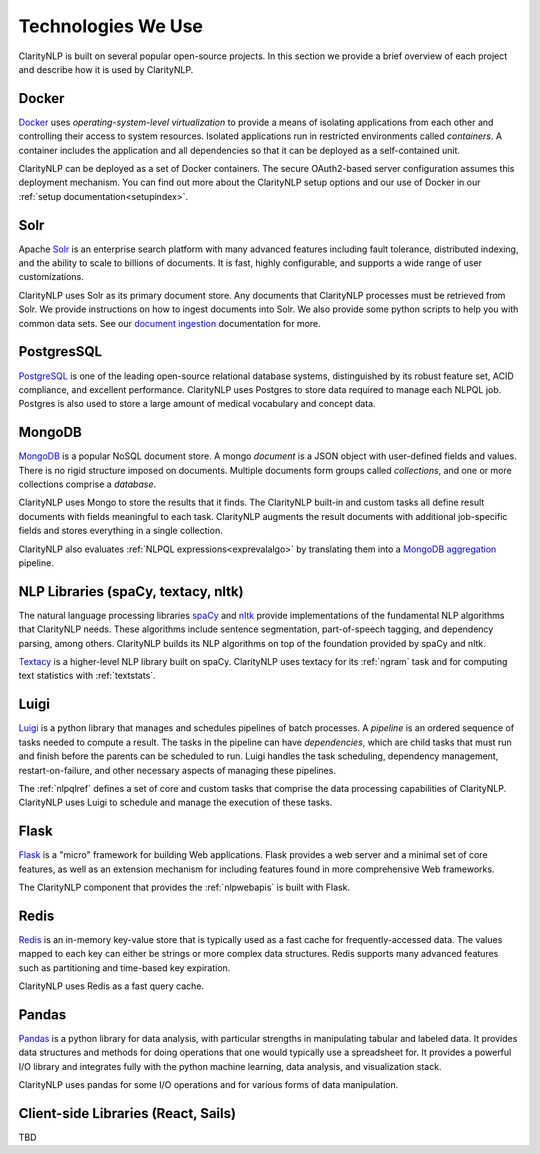 Technologies We Use
===================

ClarityNLP is built on several popular open-source projects. In this section
we provide a brief overview of each project and describe how it is used by
ClarityNLP.


Docker
------

`Docker <https://www.docker.com/>`_ uses *operating-system-level virtualization*
to provide a means of isolating applications from each other and controlling
their access to system resources. Isolated applications run in restricted
environments called *containers*. A container includes the application and all
dependencies so that it can be deployed as a self-contained unit.

ClarityNLP can be deployed as a set of Docker containers. The secure
OAuth2-based server configuration assumes this deployment mechanism. You can
find out more about the ClarityNLP setup options and our use of Docker in our
:ref:`setup documentation<setupindex>`.


Solr
----

Apache `Solr <https://lucene.apache.org/solr/>`_ is an enterprise search
platform with many advanced features including fault tolerance, distributed
indexing, and the ability to scale to billions of documents. It is fast,
highly configurable, and supports a wide range of user customizations.

ClarityNLP uses Solr as its primary document store. Any documents that
ClarityNLP processes must be retrieved from Solr. We provide instructions on
how to ingest documents into Solr. We also provide some python scripts to help
you with common data sets. See our
`document ingestion <../../setup/ingest/generic_ingestion.html>`_ documentation
for more.


PostgresSQL
-----------

`PostgreSQL <https://www.postgresql.org/>`_ is one of the leading open-source
relational database systems, distinguished by its robust feature set, ACID
compliance, and excellent performance. ClarityNLP uses Postgres to store data
required to manage each NLPQL job. Postgres is also used to store a large
amount of medical vocabulary and concept data.


MongoDB
-------

`MongoDB <https://www.mongodb.com/>`_ is a popular NoSQL document store. A
mongo *document* is a JSON object with user-defined fields and values. There
is no rigid structure imposed on documents. Multiple documents form groups
called *collections*, and one or more collections comprise a *database*.

ClarityNLP uses Mongo to store the results that it finds. The ClarityNLP
built-in and custom tasks all define result documents with fields meaningful
to each task. ClarityNLP augments the result documents with additional
job-specific fields and stores everything in a single collection.

ClarityNLP also evaluates :ref:`NLPQL expressions<exprevalalgo>` by
translating them into a
`MongoDB aggregation <https://docs.mongodb.com/manual/aggregation/>`_ pipeline.


NLP Libraries (spaCy, textacy, nltk)
------------------------------------

The natural language processing libraries `spaCy <https://spacy.io/>`_ and
`nltk <https://www.nltk.org/>`_ provide implementations of the fundamental NLP
algorithms that ClarityNLP needs. These algorithms include sentence
segmentation, part-of-speech tagging, and dependency parsing, among others.
ClarityNLP builds its NLP algorithms on top of the foundation provided by
spaCy and nltk.

`Textacy <https://github.com/chartbeat-labs/textacy>`_ is a higher-level NLP
library built on spaCy. ClarityNLP uses textacy for its :ref:`ngram` task and
for computing text statistics with :ref:`textstats`.


Luigi
-----

`Luigi <https://luigi.readthedocs.io/en/stable/index.html>`_ is a python
library that manages and schedules pipelines of batch processes. A *pipeline*
is an ordered sequence of tasks needed to compute a result. The tasks in the
pipeline can have *dependencies*, which are child tasks that must run and
finish before the parents can be scheduled to run. Luigi handles the task
scheduling, dependency management, restart-on-failure, and other necessary
aspects of managing these pipelines.

The :ref:`nlpqlref` defines a set of core and custom tasks that comprise
the data processing capabilities of ClarityNLP. ClarityNLP uses Luigi to
schedule and manage the execution of these tasks.


Flask
-----

`Flask <http://flask.pocoo.org/>`_ is a "micro" framework for building Web
applications. Flask provides a web server and a minimal set of core features,
as well as an extension mechanism for including features found in more
comprehensive Web frameworks.

The ClarityNLP component that provides the :ref:`nlpwebapis` is built with
Flask.


Redis
-----

`Redis <https://redis.io/>`_ is an in-memory key-value store that is typically
used as a fast cache for frequently-accessed data. The values mapped to each
key can either be strings or more complex data structures. Redis supports many
advanced features such as partitioning and time-based key expiration.

ClarityNLP uses Redis as a fast query cache.

Pandas
------

`Pandas <https://pandas.pydata.org/>`_ is a python library for data analysis,
with particular strengths in manipulating tabular and labeled data. It provides
data structures and methods for doing operations that one would typically use a
spreadsheet for. It provides a powerful I/O library and integrates fully with
the python machine learning, data analysis, and visualization stack.

ClarityNLP uses pandas for some I/O operations and for various forms of
data manipulation.

Client-side Libraries (React, Sails)
------------------------------------

TBD

